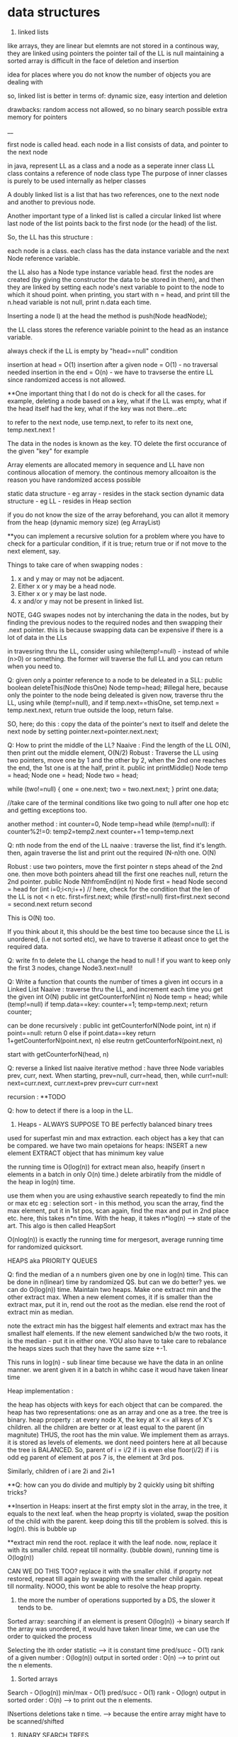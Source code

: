 * data structures
1. linked lists
like arrays, they are linear but elemnts are not stored in a continous way, they are linked using pointers
the pointer tail of the LL is null
maintaining a sorted array is difficult in the face of deletion and insertion

idea for places where you do not know the number of objects you are dealing with

so, linked list is better in terms of:
dynamic size, easy intertion and deletion

drawbacks:
random access not allowed, so no binary search possible
extra memory for pointers

__

first node is called head.
each node in a llist consists of data, and pointer to the next node

in java, represent LL as a class and a node as a seperate inner class
LL class contains a reference of node class type
The purpose of inner classes is purely to be used internally as helper classes

A doubly linked list is a list that has two references, one to the next node and another to previous node.

Another important type of a linked list is called a circular linked list where last node of the list points back to the first node (or the head) of the list.

So, the LL has this structure :

each node is a class. each class has the data instance variable and the next Node reference variable.

the LL also has a Node type instance variable head.
first the nodes are created (by giving the constructor the data to be stored in them), and then they are linked by setting each node's next variable to point to the node to which it shoud point.
when printing, you start with n = head, and print till the n.head variable is not null, print n.data each time.


Inserting a node
I) at the head
the method is push(Node headNode);

the LL class stores the reference variable poinint to the head as an instance variable.

always check if the LL is empty by "head==null" condition

insertion at head = O(1)
insertion after a given node = O(1) - no traversal needed
insertion in the end = O(n) - we have to travserse the entire LL since randomized access is not allowed.

**One important thing that I do not do is check for all the cases. for example, deleting a node based on a key, what if the LL was empty, what if the head itself had the key, what if the key was not there...etc

to refer to the next node, use temp.next, to refer to its next one, temp.next.next !

The data in the nodes is known as the key.
TO delete the first occurance of the given "key" for example

Array elements are allocated memory in sequence and LL have non continous allocation of memory.
the continous memory allcoaiton is the reason you have randomized access possible

static data structure - eg array - resides in the stack section
dynamic data structure - eg LL - resides in Heap section

if you do not know the size of the array beforehand, you can allot it memory from the heap (dynamic memory size) (eg ArrayList)

**you can implement a recursive solution for a problem where you have to check for a particular condition, if it is true; return true or if not move to the next element, say.


Things to take care of when swapping nodes :
1) x and y may or may not be adjacent.
2) Either x or y may be a head node.
3) Either x or y may be last node.
4) x and/or y may not be present in linked list.

NOTE, G4G swapes nodes not by interchaning the data in the nodes, but by finding the previous nodes to the required nodes and then swapping their .next pointer. this is because swapping data can be expensive if there is a lot of data in the LLs

in travesring thru the LL, consider using while(temp!=null) - instead of while (n>0) or something. the former will traverse the full LL and you can return when you need to.

Q: given only a pointer reference to a node to be deleated in a SLL:
public boolean deleteThis(Node thisOne)
Node temp=head;  #illegal here, because only the pointer to the node being deleated is given
now, traverse thru the LL, using while (temp!=null), and if temp.next==thisOne, set temp.next = temp.next.next, return true
outside the loop, return false.

SO, here; do this : copy the data of the pointer's next to itself and delete the next node by setting pointer.next=pointer.next.next;

Q: How to print the middle of the LL?
Naaive : Find the length of the LL O(N), then print out the middle element, O(N/2)
Robust : Traverse the LL using two pointers, move one by 1 and the other by 2, when the 2nd one reaches the end, the 1st one is at the half, print it.
public int printMiddle()
Node temp = head;
Node one = head;
Node two = head;

while (two!=null)
{
    one = one.next;
    two = two.next.next;
}
print one.data;

//take care of the terminal conditions like two going to null after one hop etc and getting exceptions too.

another method :
int counter=0, Node temp=head
while (temp!=null):
if counter%2!=0:
temp2=temp2.next
counter+=1
temp=temp.next

Q: nth node from the end of the LL
naaive : traverse the list, find it's length. then, again traverse the list and print out the required (N-n)th one. O(N)

Robust : use two pointers, move the first pointer n steps ahead of the 2nd one. then move both pointers ahead till the first one reaches null, return the 2nd pointer.
public Node NthfromEnd(int n)
Node first = head
Node second = head
for (int i=0;i<n;i++) // here, check for the condition that the len of the LL is not < n etc.
first=first.next;
while (first!=null)
first=first.next
second = second.next
return second

This is O(N) too.

If you think about it, this should be the best time too because since the LL is unordered, (i.e not sorted etc), we have to traverse it atleast once to get the required data.

Q: write fn to delete the LL
change the head to null !
if you want to keep only the first 3 nodes, change Node3.next=null!

Q: Write a function that counts the number of times a given int occurs in a Linked List
Naaive : traverse thru the LL, and increment each time you get the given int
O(N)
public int getCounterforN(int n)
Node temp = head;
while (temp!=null)
if temp.data==key: counter+=1;
temp=temp.next;
return counter;

can be done recursively :
public int getCounterforN(Node point, int n)
if point==null:
return 0
else
    if point.data==key
    return 1+getCounterforN(point.next, n)
    else
    reutrn getCounterforN(point.next, n)

start with getCounterforN(head, n)

Q: reverse a linked list
naaive iterative method :
have three Node variables prev, curr, next.
When starting, prev=null, curr=head,
then, while curr!=null:
next=curr.next, curr.next=prev
prev=curr
curr=next


recursion :
**TODO

Q: how to detect if there is a loop in the LL.


2. Heaps - ALWAYS SUPPOSE TO BE perfectly balanced binary trees
used for superfast min and max extraction.
each object has a key that can be compared.
we have two main opetaions for heaps:
INSERT a new element
EXTRACT object that has minimum key value

the running time is O(log(n)) for extract mean
also, heapify (insert n elements in a batch in only O(n) time.)
delete arbiratily from the middle of the heap in log(n) time.

use them when you are using exhaustive search repeatedly to find the min or max etc
eg : selection sort - in this method, you scan the array, find the max element, put it in 1st pos, scan again, find the max and put in 2nd place etc. here, this takes n*n time.
With the heap, it takes n*log(n) --> state of the art. This algo is then called HeapSort

O(nlog(n)) is exactly the running time for mergesort, average running time for randomized quicksort.

HEAPS aka PRIORITY QUEUES

Q: find the median of a n numbers given one by one in log(n) time.
This can be done in n(linear) time by randomized QS. but can we do better?
yes. we can do O(log(n)) time.
Maintain two heaps. Make one extract min and the other extract max. When a new element comes, it if is smaller than the extract max, put it in, rend out the root as the median. else rend the root of extract min as median.

note the extract min has the biggest half elements
and extract max has the smallest half elements.
If the new element sandwiched b/w the two roots, it is the median - put it in either one.
YOU also have to take care to rebalance the heaps sizes such that they have the same size +-1.

This runs in log(n) - sub linear time because we have the data in an online manner. we arent given it in a batch in whihc case it woud have taken linear time

Heap implementation :

the heap has objects with keys for each object that can be compared.
the heap has two representations: one as an array and one as a tree.
the tree is binary.
heap property : at every node X, the key at X <= all keys of X's children. all the children are better or at least equal to the parent (in magnitute)
THUS, the root has the min value. We implement them as arrays. it is stored as levels of elements. we dont need pointers here at all because the tree is BALANCED.
So, parent of i = i/2 if i is even
else floor(i/2) if i is odd
eg parent of element at pos 7 is, the element at 3rd pos.

Similarly, children of i are 2i and 2i+1

**Q: how can you do divide and multiply by 2 quickly using bit shifting tricks?

**Insertion in Heaps:
insert at the first empty slot in the array, in the tree, it equals to the next leaf.
when the heap proprty is violated, swap the position of the child with the parent. keep doing this till the problem is solved. this is log(n). this is bubble up

**extract min
rend the root. replace it with the leaf node. now, replace it with its smaller child. repeat till normality.
(bubble down), running time is O(log(n))

CAN WE DO THIS TOO? replace it with the smaller child. if proprty not restored, repeat till again by swapping with the smaller child again. repeat till normality. NOOO, this wont be able to resolve the heap proprty.

3. the more the number of operations supported by a DS, the slower it tends to be.
Sorted array:
searching if an element is present O(log(n)) -> binary search
If the array was unordered, it would have taken linear time, we can use the order to quicked the process

Selecting the ith order statistic --> it is constant time
pred/succ - O(1)
rank of a given number : O(log(n))
output in sorted order : O(n) --> to print out the n elements.

4. Sorted arrays
Search - O(log(n))
min/max - O(1)
pred/succ - O(1)
rank - O(logn)
output in sorted order : O(n) --> to print out the n elements.

INsertions deletions take n time. --> because the entire array might have to be scanned/shifted

5. BINARY SEARCH TREES
this has the benefit of FAST (sublinear) additions insertions

search - O(logn)
select - O(logn)
min/max- O(logn)
pred/succ - O(logn)
rank-O(logn)
output in sorted order-O(n)
insert-O(logn) THE BEST PART
delete-O(logn) - ARE THE BLAZING FAST INSERTIONS/DELETIONS

Heaps are balanced binary trees - they however, do not have the balanced binary search tree property.
Implementation:
exactly one node per key, each node has 3 pointers - left child, right child, parent which can be NULL also
Now, we have :
ALL left child < Parent
ALL right keys > Parent

1. Searching the BST
start at the root, traverse the left right pointer as needed
Height of the tree in best case (perfectly balanced) - logn
WOrst case height - n

2. Inserting in the BST
search for the key you wish to insert, when you reach the null pointer, make it point towards this node instead.

3. Min value - follow left pointer till the end
4.Max value - follow right pointer till the end
5. pred - the next smallest element.
2cases :
left subtree nonempty - find the largest value in the left subtree
left subtree empty - go to the parent, keep doing that till you take a LEFT turn (till you find an element smaller than you) (LEFT turn is defined as you going leftward - that will happen in you are the right child of your parent, then you will take a left turn when you go up)

6. in order travsersal, write a recursive function to recurse on the left tree, print root, recurse on the right tree.
linear time

7. deletion -
3 cases:
NO CHILDREN
search for the key you wish to delete, when you find it, delete it.

ONLY ONE CHILD
delete the parent, get its child in its place.

BOTH CHILDREN
track k, find its predecessor - next smallest value, replace them, now, delete k from its new place.

8. select and rank
RANK - what is the rank of that number ? or how many numbers in the tree are smaller than the given number
SELECT - given an ith order statistic, you return the indicated item

to enable you to select the rank, you need to store with each element/node, a number equal to the number of nodes you can reach from that node. this number for the leaf nodes will be 1, for the root will be equal to the number of ndoes in the tree.
this process is called "augmenting your data structure"
size of the node = size of the two subtrees + 1 - hence, get the sizes via a recursive operation - from bottom up

note you have to pay the piper. when you do this, you have to make sure the values are uptodate when you perform updations and deletions.
so, when you insert, you have to go up from there and increase the size counter in them by 1.

you can imlpement select by starting at the root, say we are looking for the 17th statistic, then if the left subtree has 20 elemnts, we know they are the 20 smallest elements, so we will go there.

SAY, the left subtree only had 12 elements, they are the 12th smallest elements, X (parent/root) is the 13th smallest, so we will look for the 17-12-1 i.e. 4th order statistic in the new right subtree.

say, if the left subtree has 16 elements, then the 17th order statistic would be the root itself

HENCE: let us look for ith statistic. the left subtree has a elements.
if i=a - the left child of root ans
if i=a-1 - the root iteself ans
if i=a+1 - the right child of root ans
if i<a - look for ith statistic in left subtree
if i>a - look for (i-a-1)th statistic in the right subtree

time is O(log(n))

Similarly, you can write the rank operaions.
you are given the element and you have to retunrn its rank.
element given = a, element at root=b, element at left/right subtree = c/d
if a==b, rank = #LS+1th
if a<c, rank = lesss than c, rank is same as the key on the element.
if a>d, rank=more than d, rank is same as the key on the element + #LS + 1

**like in graphs, here too we recorgnize the self. so, the distance to self is explicity mentioned as 0, and the key in the graph whihc stores the number of elements you can reach from that node is at least 1 (you can reach youself always)

**the BST property is :
all keys in the left subtree are smaller than the parent
all keys in the right subtree are bigger than the parent

the Heap property is:
both the children are bigger than the parent, the tree is always balanced (this is for the extract min heap)


6. BALANCED BST / RED BLACK TREES
the operations of the BSTs depend on the height, for guranteed fast performance. **for a given set of keys, there are many many possible sets of BSTs. For starters, you can arrange them all in decreasing order as one long BST with only right subtrees. Similarly, we one with only left subtrees.

shortest height is log(n). so, we use RBTs to maintain this height - there are many such trees that do this (AVL was the earliest). ALso look at splay trees that modify themselves also on lookups. B trees, b+ trees etc.

RBTs have a few additional invarients - in addition to the ones in BSTs (eg all nodes to the left smaller than the parent etc)

1. each node is red or black
2. root is black only
3. no 2 reds in a row - hence, red node has only black children
4. EVERY ROOT - NULL PATH HAS SAME NUMBER OF BLACK NODES

A chain of length three (only three nodes in total) cannot be a RBT.

if it is a terminal parent-child pair, i.e the children themselves dont have any new children, then either of there two are equivalent:
the childrenRED+parentBLACK or, childrenBLACK+parentRED.

**size n (#nodes in tree) >= 2^k - 1, where k = number of #nodes in ANY node-NULL path
thus, k <= logBASE2(n+1)

implementation of rbts:
we ues rotations - left and right
rotations use parent child pair.
left rotations --. parent + right child

LEFT ROTATION
so, say we have X and its children A and y. y has children B and C
The left rotation makes Y the parent and X the child. Thus, we can rend X and place Y in its place, but X has to be the leftsubchild of Y. Also, Y's C is the rightsubchild of Y. And B is larger than X and smaller than Y becomes the right subchild of X

RIGHT ROTATION
here, the child you want to make the parent is the left child of the parent.
so, parent X, leftsubchild Y, rightsubchild Z.
Y has leftsubchild YL, and rightsubchild YR
Hence, Y parent, YL its leftsubchild, X its rightsubchild. X's rightsubchild is Z, and leftsubchild is YR

**DELETION we wont discuss here. Find out about deletion in RBTs.

INSERTIONS
Only insertions and deletions destroy the invariants and you need to restore them.
Two ways to restore the invariants - flipping color, left and right rotations.

insert as usual - by searching for the item, on eaching null, putting it there.
try coloring the new node red - if the parent is black, we are done. had we colored it black, we would have destroyed invariant of having same #black nodes in any path.

if parent red, then it must have had a black parent w.

IF other child was red :
Do this: change w to red, and both the w's children as black. the new node(x) remains red. if w was the root, change it to black.

this would only work if W's parent was black. were it red, it would have caused a violation - it would propogate the violation upward in the tree.

W has only 1 child OR the other child was black (x's uncle, x's parent's sibling, x's grandparent's other child) ::

this can be sorted in constant time via 2-3 rotations + recolorings ALWAYS.


7. HASH TABLES
much like arrays, which support superfast random access and change.

say, if we had to store some numebers between 1 and 10000, we could store them acc to their index in an array. to check the value of any number, boom, in const time, same with changing the value of any elemnt.

What if you want to store things in a similar way but not just indexed by numbers, but by anything. i.e names etc. we would use HASH tables. they use a hash function to map the names to numeric positions in some array. so, you enter the name, you get an index by the hash function and you can use the index to get in constant time the value and/or change it too.

hash tables support
insert, delete, LOOKUPS

HEAPS can also be called as DICTIONARY
Like dicts, they enable you to store things according to anything as index (names etc)
**python dicts have hashtables to power them, right?
just like python dict is unordered, so are hashtables - so, this is not ideal for max, min etc. (in dicts too, we store the values of all the keys in an array and then do a linear scan for the max/min etc)

hashtables are typically used for LOOKUPS.

lookups are possible in CONSTANT TIME!

de-duplication, keep dupllicates of unique objects - use a hashtable, for each new item, check if it is there in the hashtable, not there - new, there? old.

**hashtables support a linear scan thru them.

**when you are trying to do better than naiive, brute force n^2, try sorting the data.

hash tables can be used where ever we need to do reapeated lookups, so to remember the blacklisted ip addresses, to remember the locations we have already visited in a large large graph (chess graph)

IMPLEMENTATION:
the reason we dont just use a naaive array based solution - i.e store the required thing according to its key as the index (eg store the ip address at its index). this would mean const time access/updateion/deletion/insertion the problem is that this #ofpossible elements is vvvv large. so, you cannot use an array of the size. Space is THETA(|U|)
S is a subset of U

We can also use lists based solution (double linked list eg). this would mean that the space required is THETA(|S|), S=set of items stored in the list. BUT, random access is not allowed, so we have to do a linear scan thru the list, hence lookups are in linear time.

We want the best of both worlds. Small storage, fast lookups.

you can dynamicallt increase or decrease the sizes of the hash table acc to S.

We will need an hash function :

h : u (u belongs to U) --> {1, 2, 3, ..some index}

it takes in an elemnt of the universe and spits out an index in which to store the element in that hash table.

WHAT HAPPENS IN CASE OF COLLISIONS ?

**understand the BIRTHDAY PARADOX
it so happends because the number of pairs increases quadritacally as the number goes up. it is nC2, so, 365 days, hence, sqrt(365) number of people means a very good chance of gettting a collision.

hence, this paradox shoes that if you have a 10k buckets, all you need is root of 10k, i.e. 100 elements before there are collisions even when you assign buckets uniformly.

collision is when : for distinct x, y belonging to U, h(x)=h(y)

solutions :
1. chaining - store all the elements in a linked list. so, if there is a collision, store the elements in a list.

**is the list the underlying DS that powers the python list? what is the difference between arrays (like in java) and lists (like in python) - I THINK YES.
The array has fixed size, the LL has variable size. So, when  we used Python's list, we were using linked list in reality, when we used Java's ArrayList, we were using LL in reality. this allowed us to dynamically increase and decrease their size. arrays are rigid blocks, they cannot be dynamically resized.

incorrect, java's arrayList is not a LL. it is just a array, but it lives on the heap.

Array is predefined. So, it is just a chunk of memory earmarked for storing the elements. all of them are stored sequentially and this allows for fast access. we can say, the 2nd memory block's value be changed to 4.2. This can be done in constant time

2. open addressing
here, we replace the hash function with a hash sequence.(or we could go to the next bucket to the one given to us by the hash function - AKA linear probing)
OR we could use double hashing - two hash functions. say, the first hash function gives you 15 andd the second one gives you 8. Now, 15 is full, so you go to 15+8 = 23th index and store it there. if full again, we add 8 again, we keep on doing that till we get an empty slot.

DOUBLE HASHING == LINEAR PROBING IF THE SECOND HASH FUNCTION IN DOUBLE HASHING ALWAYS RETURNS 1

if space is expensive, you can use open addressing and not chaining.
but deletion is difficult in open addressing, in chaining, it is simple.

when we use chaining, we insert at the front of the LL, so this operation is done in CONST time

WHAT MAKES A GOOD HASH FUNCTION?
(gold standard is COMPLETELY random hashing)
1. should spread the data out as much as possible
2. should not take too long to evaluate

example : if we wish you store the phone numbers of your friend. and later you wish to do fast lookups.
Now, the phone numbers are 10 dgits. so, |U| = 10^10. Too large, space requirement is insane. BUT THIS HAS THE BENEFIT OF CONSTANT TIME LOOKUPS, INSERTS, DELETIONS.

We choose a hash function (say we have chosen the #buckets to be 1000)
1. BAD
the hash function takes in the number and returns the first three digits as the bucket number.
 - phones in the same region will have the same bucket.

2. MEDIOCRE
the hfn returns the last three digits. this HFN assumes that the last three phone numbers are uniformly distributed - no evidence to know thats true.

**memory locations are in the form of bytes, so they will always be multiples of powers of 2 - they will be even.

THE THUMB RULE to formulate hash functions:
take the object (belonging to U) which is not numeric (string, object etc) and convert it to a very bigg number.
"formulating the hash code"

Then you take the bigg number and map it to a smaller number - the bucket number/the index where you will store the elemnt in the hashtable.
"applying the compression function" eg taking the mod of the bigg number with the #buckets

**strings to numbers can be done in various ways - each char can be treated as an ascii code

important to choose the number of buckets wisely too.

choose n to be prime - this makes sure that when you take modulus, you do not get common factors.

Pathological data
for every hash function, there is a data set that can bring the hash function to its knees - that would reduce its performance drastically.

*the load factor of a hash table is:
ALPHA : the #of objects in hash table / #of buckets in hash table

chaining can have alpha more than 1.

constant time lookups possible only if:
1. load is not kept very large (because this means that the LL has a lot of elements and traversing them is linear time)
2. load is kep low.

**what is cardianality of something (say a set)?

Choose the best imaginalbe hash function.
Now, say the |U|, the size of the universal set is LARGE. also, you have |n| - the number of buckets. Now, acc to the pigeonhole principle (or just basic common sense), some bucket will have ATLEAST |U|/|n| elements. This no is hugee too. Now, if you choose your dataset to have a lot of these |U|/|n| elements, then you will get over population in just one bucket - that means a bad hash function.

You can do this in a DoS attack, if you are clever.
what you can do is : send some packets from nicely choesn IP addresses that map to the same bucket. Keep doing it and then, when you send more, when the hashtable looks up the IP, it will have to search the LL, which takes linear time - a far cry from the constant time - this will get this system down.

SOLUTIONS:
1. we can use cryptographic hash functions - eg SHA-2
(difficult to find their pathological dataset)

2. we can use a family of hashfunction, and at runtime, choose anyone to get the bucket number for lookup/insertion/deletion etc.

**our quicksort (with the first element as the pivot) also had a pathological input - the already sorted array!
hence, we used randomized QS - which did not have this problem. here too, we similarly use randomization to avoid having to bear the pathological dataset
So, like in QS, commiting to chose the first element as the pivot made it vulnerable to dataset that would destroy its runtime gurantees, chosing a single hashfunction ensures you are vulnerable to a pathological dataset.
Hence, use a family of hashfunctions

UNIVERSAL FAMILY OF HASH FUNCTIONS - good random hash functions
a set H of hashfunctions is universal iff:
the probability that a pair of different elements dont collide is no larger than the gold standard of perfectly uniform random hashing. (gold std is 1/n - probability of a getting a particualt buccket is 1/n, and of b also getting the same bucket is 1/n, hence, of both getting the same is 1/n*n, there are n such buckets so, in the end : 1/n, n is the #ofbuckets)

We dont use random allotment ofcourse because then we will have to remember in a list say where each key went, so that would take us back to linear lookups and insertion/deletions

**you may be asked to identify if given H (a set of hash functions) is universal or not. It is universal iff the gold standard probability is achieved atleast.

if H has 1/n fraction of which map a key k to a bucket i, is it a universal family?
yes and no
yes eg : if H is a set of all functions mapping the U to the buckets. this means any function imaginable. hence, this is equivalent to a perfectly random hashfunction - whihc is the gold standard.

no eg : set of n constant hash functions. so, first fn which maps to bucket 1, 2nd fn whihc maps to bucket 2, etc.

**ip address is 32 bit integer, 4 parts of 8 bits each. each bit is a number b/w 0 and 255.

hash tables are used for constant time lookups and insertions (at least in open chaining since we are appending at the head of the LL), deletions can be linear (at least in the open chaining part where we need to do a linear scan thru the LL)

so, the above restriction is not strong enough, you need UNIVERSAL HASHING.

IP addresses universal hashing
U = all possible IP addresses
n = a prime number of buckets
(n is a few times the no of objects you wish to store. so, if n=500, then you can say have 997 buckets)

how to make a family of hashfunctions, the hash function set, H?
define one hash function(i.e. fix one set of A values). ha. ha is a 4 member tuple (a1, a2, a3, a4)
Now, each a is b/w 0 and n-1 (996 here)
so, for each of the 4 coefficients, we have n choices : hence: we have n^4 functions - we can choose the coefficients to be anything and this will get us many many different hash functions.

EACH a, (a1, a2, a3, a4) IS A CONSTANT. OUR FINAL HASH FUNCTION IS dependent on these 4 constants.

ha(x1,x2, x3, x4) = (a1x1+a2x2+a3x3+a4x4) mod n
(x1,x2, x3, x4) are the IP address bits, (a1, a2, a3, a4) are the constants which define our hashfunction.

So, to store a given hashfunction of this family, we need to just store the coefficients A.
To evaluate the hash fn, we need to do constant work (4 multiplicaitons, one mod opetaion)

This is enough to fulfill the UNIVERSAL HASH condition (that of completely random uniform hashing)

**when working with the expectations (specificlly the expectation of a rv): use the general decomposition principle.
1. figure out a rv you care about
2. decompose it as a sum of 0/1 indicator random variables.
3. apply linearlity of expectation, take the expectation of summation of the indicator variables to summation of the expectation of the indicator variable. now, the expectation of the indicator variable is just the probability of the indicator variable being one, (because it can be only 1 or 0, the probability of it being zero becomes 0 by the 0 - all this when the expectation is expanded)

So, you end up with the summation of probability of indicator variable being one.

**one more trick when working with expectations.
Q: let N denote the number of coin flips needed to get heads when the probability of getting the head is 1-x.

Now, E[head] = 1 + xE[head]
1 because we need at least one to get the head.
x - the probability of tails in the first coin flip.

This is a geometric series -> (1-x) + (x)(1-x) + (x)(x)(1-x) + ...
The is the proability of getting a head in inf trials (if you sum to n--> infinity). However, if we need the say, 99% certainity, we can set sum to 0.99 and find n.

expected insertion time for a hashtable with open adressing is 1/(1-alpha)^2
(alpha is the load)

**trivia : redis stores key value pairs, guess where ? IN a HASH MAP (aka HASH TABLE)

8. BLOOM FILTERS AKA HASHSET
A varient of hash functions. more space efficient, but they can have some errors.
supported operations :
super fast inserts and lookups

benefit over hash tables :
more space efficient

cons:
just to remember values, not the actual objects or even pointers to the objects.
deletions are not allowed in the vanilla BFs.
some errors possible (FP - they may say they have seen something they havent. there are no false negatives. so the items it says it hasent seen, it surely hasent)

example usage :
EARLY spell checkers (when space was a premium). store all the words from a dict in a BF. then in a doc, check if each word is present in the dict, if not, it is a misspelling, else correct. it may miss some wrongly spelled words words. but it will never never mark a correct word as wrong.

Forbidden passwords - for a correct password, it may say it is not allowed, but it will never say allowed to a forbidden password.

also used on network routers - you want to process the packets coming in at a torrential rate which you canrt even imagine and send them off to the next hop asap without delaying them. "process them" - could be keeping track of blocked IP addresses, maintaining statistics etc

Here each bucket/entry of an array can have only one of the two values - 0 or 1.
Space occupied is in terms of the number of bits per object that has been inserted into the bloom filter.

so, n entries, |s| elements entered in the BF. Hence, #ofbits per object in |s| = n/|s| - for now, take them to be 8 bits per object. so, for ip addresses (32bits) we use only 8bits to store if they are there or not.
they have k hash functions, h1, h2, .., hk

INSERTION:
put 1 in the bucket given by hashfunction without even bothering to check whats in it.

LOOKUP:
return TRUE if the bucket given by the hash funcion has 1, false otherwise.

why are FP posibble ?
say k=3, so we have 3 different hash functions. the 3 hash functions tell us the revelant bits are 17, 23, 36.  they can all be one even if we never saw those addresses earlier. say, each of these got set to 1 by 3 different IP addresses which came earlier. so, we get a false positive.

the tradeoff is space consumption and correctness.

**once we can quantify the tradeoff for any thing (say, Ein and Eout), we can plot the tradeoff curve and try to find the "sweet spot" which gives us the useful whatever it is.

**if you are asked to find an element in a unsorted array, it is best to do a linear scan - linear time. It is not good to first sort the array, using nlogn and then using binary search which takes logn time. :P

9. UNION-FIND
Thet are used to maintain a partition of a set of objects. So, say you have a set S, and you have disjoint subsets s1, s2, s3 that togehter form the set S.

Supported operations :
1. Find(x)
we give to the DS an object from the universe and ask for the name to whihc the object belongs. (eg it could belong to s1, s2, s3 etc)

2. Union(s1, s2):
we can ask the DS to fuse two groups. so now, the members of the former seperate partitions are now merged into one.

So, in Kruskal's algo, all the vertices of the connected components in the graph are part of a single partition. So, when a new edge(u, v) is being considered, we first search if the u and v belong to the same partition. If they do, we cannot choose that edge. If they do not, we use find to find the two partitions and then use Union to merge them together into one.

to implement the DS for Kruskal's algo, each vertex of the graph will have an extra pointer field. each connected component of the graph will have a leader vertex - randomly chosen.

INV#1 - each vertex points to the leader of its connected component.

Each member of the connected component inherits the name of the leader vertex, so, we refer to the connected component group via the leader vertex.
so, in constant time we can check for cycles, --> edge(u, v) will form a cycle if u and v if in the same connected component, they are in the same connected component iff they have the same leader.

HOWEVER, if done naaively, for each edge sucked into the MST solution, we have to  merge two partition groups. Now, that means from the two leaders, chosing one for both the groups. This means we have to update the leaders of linear number of nodes, this would take O(n) time. For doing this in each while loop which is linear, this means we are looking at quadratic running time.

what you can do is keep the leader of the larger group and rewire the memebers of the smaller group. to know which group is bigger, you can augment your data structure to keep a count of the group size. that allows you to check in constant time which group is bigger (which would otherwise have taken a linear time again)

**what if we have do not update the leader pointer for all the vertices in that group but extend/inherit it only for the leader. Then, we can say the leader vertex of any group is the grand leader vertex of that group. So, a groups leader might be pointing to some other vertex while all its group members point to it. That leader of this leader might in turn point to some third leader vertex. This way,we wont have to rewire any one except the leader. We can store the chain of leaders in say a LL. HENCE, we would take linear in the number of max possible leaders [max leaders possible is logn n = #vertex --> hence, we would take logn] time to navigate to the final leader for any group.(recall traversing the LL takes linear time). WE HAVE TWO OPTIONS HERE:
EITHER HAVE THE GRAND LEADER AT THE HEAD OF THE LL, IN THIS CASE, WE WOULDN'T NEED TO LOG TIME TO ADD THE NEW LOCAL LEADER TO THE QUEUE, BUT WE WILL TAKE LINEAR TIME TO CHECK IF THE LEADER IS IN THE LL

OR ELSE, WE CAN ADD THE NEW LOCAL LEADER AT THE HEAD IN CONSTANT TIME AND TAKE LINEAR TIME TO NAVIATE TO THE HEAD OF THE LL FOR THE GRAND LEADER.

NOTE THAT LINEAR IS LOG HERE BECAUSE THE MAX #OF LEADERS WE CAN HAVE IS LOGRATHMIC.(because each time there is a leader rewiring, it would be that the other group is at least our size or can be bigger) log base 2 here, remember.

HENCE, total running time:
mlogn - sorting the edges
outer while loop : O(m):
    const work for cycle checks - O(1)*O(m) = O(m) linear time
    maintaining the leader pointer - O(m)*O(logn) - O(mlogn) //Tim says it is O(nlogn) :/

Total running time is O(mlogn)
**in eager unions, we had constant time finds, the unions could be linear in the worst case but on average they were log (given we chose to keep the larger group and rewire the smaller group members to accept the parent of the larger group as their new parent)

WE CAN DO BETTER! There is a randomized algo that does it in linear time O(m)!, also there is a determininstic algo that does it in O(m * ALPHA(n))
where ALPHA(n) is the inverse Ackermann function - which is a monotonically increasing function, but it grows vvvv slowly.


So, in the end, we dont need any LL when rewiring, we can just brute force rewire the members of the smaller group in log time, we may have to do this for all the nodes, so nlogn time it takes.

**however, it would be fun to check if the constants decrease when we use the LL. space required is more but the constants might decrease.

GUESS WHAT. This already is done in pratice and is called Lazy Union. However, the resulting tree is not stored in a LL but in an array. where each index has the name of the index's parent. so:
111444 would become 111111 or 444444 in the old soluion
but with our solution (and that of lazy union) - it becomes 411444 or 111144 - the leader 1 or 4 points to the other leader 4 or 1.

When you need to merge, you Find the two roots and point one to the other. However, now the Find operation doesnt take constant time, it takes logn time - because this is the maximum number of times a parent vertex might have to change its pointer.

How to choose which parent to have the other parent point to. If you arent careful as to which parent remains the parent and which parent points to it, we can have linear time for Find and Union (recall, Union is just two Find operations)
This is because we may make the larger group point to the smaller group, there can be n such smaller groups and so, we can get a very deep "tree" (like in bst, we can get a one sided tree).

Note, the tree here is not binary, and its minimum height is depth 1 (where all the children have only one parent pointer, indeed what was hapening in the old solution).

Hence, like in eager union, here too, we would like to keep the deeper tree and make the shallow groups parent point to the deeper trees parent.

**WE DO NOT DO THIS:
"Hence, to keep a count of the children that come under each parent root, we would need to augment out data structure to store a variable called rank too."
However, it would make for a good blog post on what would happed if we did do this.

What we do do is we maintain an variable rank defined as maximum number of hops required to get from the leaf of the tree to X itself. so, if X is the root, this is the longest root to leaf path in the tree. ranks of leafs is zero
rank of the node  =  1 + largest rank of any of its children.

initialize rank as 0, as initially, all the points are in their seperate partition groups
**rank is just the measure of the maximum depth of the tree.
if rank of s1 > rank of s2, then keep the parent of s1 and make the parent of s2 to point to s1s.

Also, when we make the parent of the shallower one point to the parent of the deeper one, there is no change of anyones ranks untill we are dealing with two trees with EQUAL rank, in that case, the rank of either one of them incrases by one and it becomes the GRANDE parent of both of them.

SO, if we choose parents by RANK, we get log running time for Find and subsequently for Union (which is just two Find operations really) - again, this since the maximum rank of the GRANDEST parent of everyone can only be log(n) where n is the #of nodes in the Union-Find. This is derived from the fact that the parent of any node can change only a log number of times (this iff we choose our new parent wisely, [acc to the rank or acc in lazy, new solution to the population of the tree in eager, old population])
note also that log is the worst case running time, recall that the rank only increases when we merge the trees of EQUAL sizes, we can get equal sizes only log(log base 2) number of times, hence log is the worst running time.

**the only object whose rank can increase is the root. also, once "not a root", never again a root :P
it would make for a fun project to visualize these trees, color code the ranks. they increase as we go up, thus, they would make for some good graphics. do this after shocal, use d3!

rank lemma: after an arbitary sequence of UNION operations, there are at most n/2^r objects with rank r. So, there are AT MOST n/4 objects of rank 2.

the ranks represent the worst case search time to that node. you know where the node is, to find its parent, you have to follow the parent pointers till you get to the GRAND old root of all the nodes in the tree.

WHAT DID WE gain with lazy union ? Earlier, we had log running time for Find. (worst case linear but on average log). Now too, we have log find. What did we gain?



Path compression
What we can do is, we can make the leaves (and other intermediate nodes) not point to their immediate parent pointer, but to the grand patrent of all directly. Thus, find will run in constant time now, the parent is just one hop away for everyone. so, this is exactly like in eager union - we will do this for each node we are made to search for. SO, we are asked for leaf 'g' once, we go there, rewire it to point to the root of the tree directly, so that the next time we are asked for 'g', we take just one hop

the con is: there is a additional constant factor overhead for find
the pro: speeds up all SUBSEQUENT finds

NOW, we do not touch the ranks when we rewire the leaves and intermediate nodes. They remain as is from where we got them. recall the properties of ranks - they are initialized as zero, they are the MAXIMUM number of hops from the leaf of the tree to the parrent (root) of the tree, they can only change for the parent nodes of the tree, they do change only when there is a union between two trees of exactly the same rank.

Now, the rank lost its meaning, but still we can say that the rank is an upperbound - on the number of hops required from a leaf to that node

THE path compression doesnt break anything. It just makes the subsequent finds faster, but all the ranks properties stay the same way, when the trees have to merge, the best parent is still chosen, everything is still the same, just now faster. **visualize the trees now, with path compression - they would be shallower and the rank need not increase monotonically, it can be that the nodes be close to the grand root but have a large rank.

Now, due to path compression, our running times are better than the previous log time.

HENCE, we learned to make the Union Find master by : Lazy union + union by rank + path compression
Hopcroft-Ullman says the running time of m union/find operations now is O(m*logSTAR(n))

logSTAR is insanely slow growing - it is 5 for 2^65500 - so, 5 for all pratical values of n

the tighter bound is : the running time of m union/find operations is:
O(mALPHA(n))
where ALPHA(n) is the inverse Ackermann function - it grows much much much more slowly than the logSTAR function --> this is really really really close to linear time now !

inverse Ackermann function is 4 for any pratical value of n
but, it is a monotonically increasing function.

and Tarjan conjectures that this is it, we cannot do better with the same data structure. This data structure has this running time, it takes this much work to get the job done, the bound cannot be tightened any further. It is minf boggling that such a simple data structure, with such a simple job has such a complex running time




GEEEEKS FOR GEEEEKS
I. linked lists
1. random access not allowed, so binary search not allowed
arrays have better cache locality which can improve performance

2. memory for LL allocated from the heap section
the array resides in the stack section

It is well know that the array elements are allocated memory in sequence i.e. contiguous memory while nodes of a linked list are non-contiguous in memory. Though it sounds trivial yet this the most important difference between array and linked list.

since arrays are continous, they allow random access. LLs

what if we wish to allocate memory to the LL from stack/data section and to the array from the heap?

3. swap nodes in a LL without swapping data
we have two pointers, curr and prev. we first search for the both the nodes.
we change the next of the prev, and then change the next of the current,

make a diagram for easy ideas. consider the case with:
both the nodes in the middle of the LL
one of the nodes is the head
one of them is absent

4. get Nth node in the LL
have two pointers, make on go N steps ahead. then, increment both, when one reaches the end, the other is n steps behind

5. reverse a LL
have three pointers,prev, current and next

while current !=null:
next = current.next //next is acting as a temp variable here
current.next = prev
prev = current
current = next;

EFFECTIVELY : change next to prev, prev to currennt, current to next

6. find a loop in the LL
1) O(n) space and time
store the nodes you visit in a hashtable and for each new node, check if it was already there. if present, there is a cycle

2. Floyds cycle finding algo
have two pointers. make one move one step and the other two steps. if they meet, there is a cycle.
compare the objects themselves, not the data.
so, while (fastP!=null and fastP.next!=null and slowP!=null)
fastP = fastP.next.next
slowP = slowP.next
if fastP==slowP:
loop detected

7. merge two sorted LLs
create a dummy variable and make a tail Node to point to it. now, check if LL1.data>LL2.data, and then, MoveNode(destLLHead, sourceLLHead)
Node newNode = sourceLLHead;
sourceLLHead = newNode.next;
newNode.next = destLLHead;
destLLHead = newNode;

if (LL1.data<=LL2.data){
    MoveNode(tail.next, LL1);
    //this will add to the tail.next place, LL1's first node
}
else MoveNode(tail.next, LL2);
tail = tail.next;

return dummy.next; -->this is the head of the merged LL

recursion uses the stack space - so, if you use recursion for merging the LLs, the space required would be proportational to the LL space.

sort(a, b):
if (a.data<b.data):
result = a;
result.next = sort(a.next, b);

else:
result = b;
result.next = sort(a, b.next);

return result;

8. insertion in a sorted LL
while (temp.next.data<givenValue):
temp = temp.next;

temp is the node which should point to the new node

Node newNode = new Node(int givenValue);

newNode.next = temp.next;
temp.next = newNode;

9. given only a pointer to a node, delete it
given.data = given.next.data;
given.next = given.next.next;

10. check if a LL is a palindrome
traverse the LL, store the data in a stack
then, print the LL again and check if at each place, the data is equal to that popped from the stack

find the middle of the LL, reverse the second half, check if both the first half and the reversed half are the same.
re-reverse the second half to restore the original list.

if the number of nodes are even, we get equal number of nodes in both the halves, if odd, we need to accept the middle one as a middleNode and reverse the halves sans this one.

11. delete duplicates in a LL
use hashing, time and space both linear

**LL is best sorted using merge sort

12. remove duplicates in a sorted LL
use hashing or do this:
while traversing, compare each node with the next one. this way:

while (temp!=null):
if temp.data = temp.next.data:
temp.next = temp.next.next;
else temp = temp.next;

13. pairwise swap elements of a LL
1-2-3-4-5 ------> 2-1-4-3-5

while one and two !=null:
one.data = temp;
one.data = one.next.data;
one.next.data = temp;
one = one.next.next;

//recursive

swapNodes(Node head){
    temp = head.data;
    head.data = head.next.data;
    head.next.data = temp;
    swapNodes(head.next.next);
}

to change the links is a better idea

need two pointers, prev and temp
temp traverses the LL

Node temp = head;
Node prev = null;
while (temp!=null)
prev = temp.next;
temp.next = temp.next.next;
temp.next.next = temp;

13. move last node to the head
while (last.next!=null)
prev = last
last = last.next

prev.next = null
last.next=head
head=last

14. intersection of two sorted LLs
1->2->3->4->6 and second linked list be 2->4->6->8, then your function should create and return a third list as 2->4->6.

have a dummy pointer, and a tail pointer that points to the end of our result LL always
now,
Node dummy
Node tail = dummy
while (a.next!=null and b.next!=null)
if (a.data==b.data)
merge(a, tail) //this will take the head of a and append it to tail

a = a.next;
b = b.next;

elif a.data<b.data:
a = a.next;
else b = b.next;

or, recursion

getIntersection(a, b):

if (a.data<b.data):
getIntersection(a.next, b)
else:
getIntersection(a, b.next)

if (a.data==b.data):
Node result = a.data
result.next = getIntersection(a.next, b.next)
return result


15. delete alternate nodes
Node temp = head
while (temp.next!=null)
temp.next = temp.next.next
temp = temp.next

recursive:
deleteAlt(head)
if head.next==null:
return;
head.next = head.next.next;
deleteAlt(head.next)

16. alternate split of LL
Write a function AlternatingSplit() that takes one list and divides up its nodes to make two smaller lists ‘a’ and ‘b’. The sublists should be made from alternating elements in the original list. So if the original list is 0->1->0->1->0->1 then one sublist should be 0->0->0 and the other should be 1->1->1.

we can have a function that itertaes thru the list, and maintains add to two smaller subsets alternatively.
counter=0
Node one, two=null
makeSubList(temp)

if temp==null: return

if counter%2==0:
one.next = temp;
else
two.next = temp;
counter++;
makeSubList(temp.next)

TREES
1. they provide a natural heirarchy.
search speed : LL < Trees < Arrays

trees are mainly used for easy search, manipulate sorted lists of data.

Node:

class Node{
    int key;
    Node left, right;
    Node(int data){
        key = data;
        left=right=null;
    }
}

class BinaryTree{
    Node root;
    BinaryTree(int d){
        root = new Node(d);
    }

    BinaryTree(){
        root = null;
    }
}

public static void main(String[] args){
    BinaryTree bt = new BinaryTree(5);
    bt.left = new Node(2);
    bt.right = new Node(9);
    bt.left.left = new Node(1);
}

Main uses of trees include maintaining hierarchical data, providing moderate access and insert/delete operations.

In Binary tree, number of leaf nodes is always one more than nodes with two children.

The maximum number of nodes at level ‘l’ of a binary tree is 2^l-1.
Maximum number of nodes in a binary tree of height ‘h’ is 2^h – 1.
In a Binary Tree with N nodes, minimum possible height or minimum number of levels is  ⌈ Log2(N+1) ⌉

types:
full binary tree
a bst is full if every node has 0 or 2 children.
the tree does not have to be balanced.

complete binary tree
a bst is complete if all the levels are completely filled EXCEPT the last level. each node has 2 children, exept in the last level. in the last level, we have all keys as left as possible
              18
           /       \
         15         30
        /  \        /  \
      40    50    100   40
      /  \   /
    8    7  9
eg: binary heap


perfect binary tree
all nodes have two children except leaves. all leaves are at the same level.
every level completely filled.

Balanced binary tree
A binary tree is balanced if height of the tree is O(Log n) where n is number of nodes.

degenerate or pathological tree
every internal node has only one child

inorder traversal using stack:
set current = root
3. put to stack current, current = current.left till current!=null
now do this while stack is not null and current is NULL:
    pop anode from stack
    print anode
    set current = anode.right
    go to step 3.

Stack<Node> stack = new Stack<Node>();
Node current = head;
while (current!=null) stack.push(current) current = current.left
while (stack.size()>0)
{
    current = stack.pop();
    print current.data;
    if (current.right!=null) current=current.right;
    while (current!=null):
        stack.push(current) current = current.left
}

level order traversals
use a queue
current = head, store current in queue
while queue not empty:
Node temp = queue.pop()
print temp.data;
if temp.left !=null : queue.add(temp.left)
if temp.right !=null : queue.add(temp.right)

* Demo data structures implementation in Java

#+begin_src java
import java.util.*;

class DataStructures
{
    public static void main(String[] args)
    {
        //Array
        int[] array = {1, 5, 2, 16, 2, 8, 23};
        Arrays.sort(array);
        //to sort in reverse order
        Arrays.sort(array, Collections.reverseOrder());
        //to sort in custom order
        Arrays.sort(array, new StringLength());

        System.out.println(Arrays.toString(array));

        //Heap aka PriorityQueue
        //To get the sorting in reverseOrder, use this as the comparator: Collections.reverseOrder()

        Comparator<String> comp = new StringLength();
        PriorityQueue<String> heap = new PriorityQueue<String>(10, comp);
        heap.add("zdzdadd");
        heap.add("rwrw");
        heap.add("a");

        Iterator<String> iter = heap.iterator();
        while(iter.hasNext())
        {
            System.out.println(iter.next());
        }

        while (heap.size()!=0)
        {
            System.out.println(heap.remove());
        }

        //Stacks
        Stack<Integer> stack = new Stack<Integer>();
        stack.add(2);
        stack.add(5);
        stack.add(8);
        stack.push(9);
        while (stack.size()!=0)
        {
            System.out.println(stack.pop());
        }

        // Queue aka LinkedList
        Queue<String> queue = new LinkedList<String>();
        queue.add("ab");
        queue.add("bc");
        queue.add("ff");
        //to remove items from the queue:
        String item = queue.poll();
        Iterator<String> qIter = queue.iterator();
        while (qIter.hasNext())
        {
            System.out.println(qIter.next());
        }
        //LinkedList can also be used as a stack or queue. it has both the ll.addLast("a") or
        //ll.addFirst("a") method. also, ll.removeFirst(), or ll.removeLast()

        //HashMap
        HashMap<String, Integer> hmap = new HashMap<String, Integer>();
        hmap.put("a", new Integer(1));
        hmap.put("b", new Integer(5));
        hmap.put("c", new Integer(5));

        //keys of hmap
        for (String ky : hmap.keySet()) System.out.println(ky);
        Set<String> keys = hmap.keySet();
        Iterator<String> keysIter = keys.iterator();
        while (keysIter.hasNext()) System.out.println(keysIter.next());
        //for values, use values()
        Set<Integer> values = new HashSet<Integer>(hmap.values());

        //key value pairs
        for (Map.Entry<String, Integer> entry : hmap.entrySet())
        {
            System.out.println(entry.getKey()+" "+entry.getValue());
            // if (hmap.contains)
        }

        //check if entry present, if present, update the key by 1
        if (hmap.get("as")!=null) hmap.put("as", hmap.get("as")+1);
        //hmap.get(key) returns null if not present
        //also, possible :
        if (hmap.containsKey("as")) hmap.put("as", hmap.get("as")+1);

        //HashSet
        HashSet<Integer> hset = new HashSet<Integer>();
        hset.add(1);
        hset.add(4);
        Iterator<Integer> hsetIter = hset.iterator();
        while (hsetIter.hasNext()) System.out.println(hsetIter.next());

        //Red Black BST
        //ITEMS ARE STORED IN ASCENDING KEY ORDER
        //or you can also give the treeset a comaprator object for custom order
        TreeSet<String> tset = new TreeSet<String>();
        tset.add("abcd");
        tset.add("e"); //here, abcd will come first and then will come e.
        Iterator<String> tsetIter = tset.iterator();
        while (tsetIter.hasNext()) System.out.println(tsetIter.next());

        //You also have TreeMap<K,V>
        //ITEMS ARE STORED IN ASCENDING KEY ORDER
        //you can pass the treemap a comaprator object for custom sorting order
        //BUT BEHOLD, THE COMPARATOR SHOULD SORT ON THE VALUES, NOT THE KEYS.
        TreeMap<String, Integer> tmap = new TreeMap<String, Integer>();
        tmap.put("A", 1);
        tmap.put("z", 2);
        tmap.put("c", 1);
        tmap.put("d", 3);
        tmap.put("e", 1);
        tmap.put("f", 3);

        Set<String> tkeys = tmap.keySet();
        System.out.println(tkeys);

        for (Map.Entry<String, Integer> entry : tmap.entrySet())
        {
            System.out.println(entry.getKey()+" "+entry.getValue());
        }
    }
}

class StringLength implements Comparator<String>
{
    @Override
    public int compare(String a, String b)
    {
        return a.length() - b.length();
    }
}

class ValuesComaprator implements Comparator<Map.Entry<String, Integer>>
{
    @Override
    public int compare(Map.Entry<String, Integer> a, Map.Entry<String, Integer> b)
    {
        return a.getValue()-b.getValue();
    }
}

#+end_src
